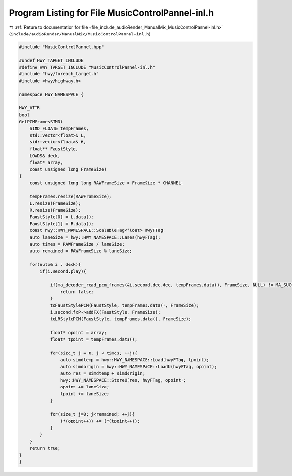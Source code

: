 
.. _program_listing_file_include_audioRender_ManualMix_MusicControlPannel-inl.h:

Program Listing for File MusicControlPannel-inl.h
=================================================

|exhale_lsh| :ref:`Return to documentation for file <file_include_audioRender_ManualMix_MusicControlPannel-inl.h>` (``include/audioRender/ManualMix/MusicControlPannel-inl.h``)

.. |exhale_lsh| unicode:: U+021B0 .. UPWARDS ARROW WITH TIP LEFTWARDS

.. code-block:: cpp

   
   #include "MusicControlPannel.hpp"
   
   #undef HWY_TARGET_INCLUDE
   #define HWY_TARGET_INCLUDE "MusicControlPannel-inl.h"
   #include "hwy/foreach_target.h"
   #include <hwy/highway.h>
   
   namespace HWY_NAMESPACE {
   
   HWY_ATTR
   bool
   GetPCMFramesSIMD(
       SIMD_FLOAT& tempFrames,
       std::vector<float>& L,
       std::vector<float>& R,
       float** FaustStyle,
       LOADS& deck,
       float* array,
       const unsigned long FrameSize)
   {
       const unsigned long long RAWFrameSize = FrameSize * CHANNEL;
   
       tempFrames.resize(RAWFrameSize);
       L.resize(FrameSize);
       R.resize(FrameSize);
       FaustStyle[0] = L.data();
       FaustStyle[1] = R.data();
       const hwy::HWY_NAMESPACE::ScalableTag<float> hwyFTag;
       auto laneSize = hwy::HWY_NAMESPACE::Lanes(hwyFTag);
       auto times = RAWFrameSize / laneSize;
       auto remained = RAWFrameSize % laneSize;
   
       for(auto& i : deck){
           if(i.second.play){
               
               if(ma_decoder_read_pcm_frames(&i.second.dec.dec, tempFrames.data(), FrameSize, NULL) != MA_SUCCESS){
                   return false;
               }
               toFaustStylePCM(FaustStyle, tempFrames.data(), FrameSize);
               i.second.fxP->addFX(FaustStyle, FrameSize);
               toLRStylePCM(FaustStyle, tempFrames.data(), FrameSize);
   
               float* opoint = array;
               float* tpoint = tempFrames.data();
   
               for(size_t j = 0; j < times; ++j){
                   auto simdtemp = hwy::HWY_NAMESPACE::Load(hwyFTag, tpoint);
                   auto simdorigin = hwy::HWY_NAMESPACE::LoadU(hwyFTag, opoint);
                   auto res = simdtemp + simdorigin;
                   hwy::HWY_NAMESPACE::StoreU(res, hwyFTag, opoint);
                   opoint += laneSize;
                   tpoint += laneSize;
               }
   
               for(size_t j=0; j<remained; ++j){
                   (*(opoint++)) += (*(tpoint++));
               }
           }
       }
       return true;
   }
   }
